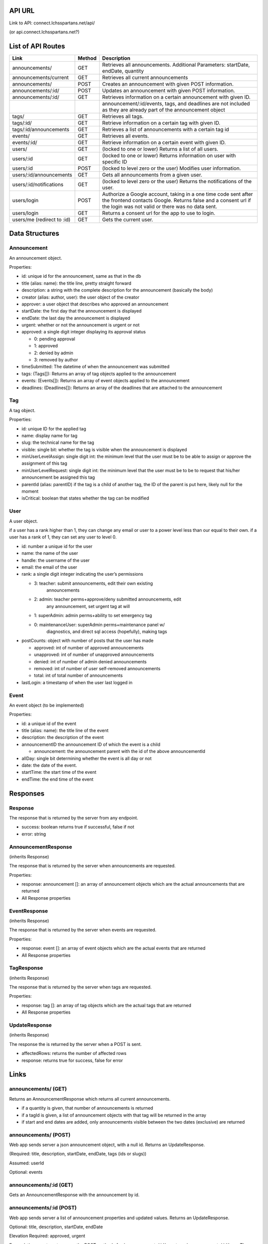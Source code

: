 API URL
=========
Link to API: connect.lchsspartans.net/api/

(or api.connect.lchsspartans.net?)

List of API Routes
==================

+------------------------------+----------+----------------------------------------------------------------------------------------------------------------------------------------------------------------------------------------+
| Link                         | Method   | Description                                                                                                                                                                            |
+==============================+==========+========================================================================================================================================================================================+
| announcements/               | GET      | Retrieves all announcements.                                                                                                                                                           |
|                              |          | Additional Parameters: startDate, endDate, quantity                                                                                                                                    |
+------------------------------+----------+----------------------------------------------------------------------------------------------------------------------------------------------------------------------------------------+
| announcements/current        | GET      | Retrieves all current announcements                                                                                                                                                    |
+------------------------------+----------+----------------------------------------------------------------------------------------------------------------------------------------------------------------------------------------+
| announcements/               | POST     | Creates an announcement with given POST information.                                                                                                                                   |
+------------------------------+----------+----------------------------------------------------------------------------------------------------------------------------------------------------------------------------------------+
| announcements/:id/           | POST     | Updates an announcement with given POST information.                                                                                                                                   |
+------------------------------+----------+----------------------------------------------------------------------------------------------------------------------------------------------------------------------------------------+
| announcements/:id/           | GET      | Retrieves information on a certain announcement with given ID.                                                                                                                         |
+------------------------------+----------+----------------------------------------------------------------------------------------------------------------------------------------------------------------------------------------+
|                              |          | announcement/:id/events, tags, and deadlines are not included as they are already part of the announcement object                                                                      |
+------------------------------+----------+----------------------------------------------------------------------------------------------------------------------------------------------------------------------------------------+
| tags/                        | GET      | Retrieves all tags.                                                                                                                                                                    |
+------------------------------+----------+----------------------------------------------------------------------------------------------------------------------------------------------------------------------------------------+
| tags/:id/                    | GET      | Retrieve information on a certain tag with given ID.                                                                                                                                   |
+------------------------------+----------+----------------------------------------------------------------------------------------------------------------------------------------------------------------------------------------+
| tags/:id/announcements       | GET      | Retrieves a list of announcements with a certain tag id                                                                                                                                |
+------------------------------+----------+----------------------------------------------------------------------------------------------------------------------------------------------------------------------------------------+
| events/                      | GET      | Retrieves all events.                                                                                                                                                                  |
+------------------------------+----------+----------------------------------------------------------------------------------------------------------------------------------------------------------------------------------------+
| events/:id/                  | GET      | Retrieve information on a certain event with given ID.                                                                                                                                 |
+------------------------------+----------+----------------------------------------------------------------------------------------------------------------------------------------------------------------------------------------+
| users/                       | GET      | (locked to one or lower) Returns a list of all users.                                                                                                                                  |
+------------------------------+----------+----------------------------------------------------------------------------------------------------------------------------------------------------------------------------------------+
| users/:id                    | GET      | (locked to one or lower) Returns information on user with specific ID                                                                                                                  |
+------------------------------+----------+----------------------------------------------------------------------------------------------------------------------------------------------------------------------------------------+
| users/:id                    | POST     | (locked to level zero or the user) Modifies user information.                                                                                                                          |
+------------------------------+----------+----------------------------------------------------------------------------------------------------------------------------------------------------------------------------------------+
| users/:id/announcements      | GET      | Gets all announcements from a given user.                                                                                                                                              |
+------------------------------+----------+----------------------------------------------------------------------------------------------------------------------------------------------------------------------------------------+
| users/:id/notifications      | GET      | (locked to level zero or the user) Returns the notifications of the user.                                                                                                              |
+------------------------------+----------+----------------------------------------------------------------------------------------------------------------------------------------------------------------------------------------+
| users/login                  | POST     | Authorize a Google account, taking in a one time code sent after the frontend contacts Google. Returns false and a consent url if the login was not valid or there was no data sent.   |
+------------------------------+----------+----------------------------------------------------------------------------------------------------------------------------------------------------------------------------------------+
| users/login                  | GET      | Returns a consent url for the app to use to login.                                                                                                                                     |
+------------------------------+----------+----------------------------------------------------------------------------------------------------------------------------------------------------------------------------------------+
| users/me (redirect to :id)   | GET      | Gets the current user.                                                                                                                                                                 |
+------------------------------+----------+----------------------------------------------------------------------------------------------------------------------------------------------------------------------------------------+

Data Structures
===============

Announcement
------------

An announcement object.

Properties:

-  id: unique id for the announcement, same as that in the db
-  title (alias: name): the title line, pretty straight forward
-  description: a string with the complete description for the announcement (basically the body)
-  creator (alias: author, user): the user object of the creator
-  approver: a user object that describes who approved an announcement
-  startDate: the first day that the announcement is displayed
-  endDate: the last day the announcement is displayed
-  urgent: whether or not the announcement is urgent or not
-  approved: a single digit integer displaying its approval status

   -  0: pending approval
   -  1: approved
   -  2: denied by admin
   -  3: removed by author

-  timeSubmitted: The datetime of when the announcement was submitted
-  tags: (Tags[]): Returns an array of tag objects applied to the announcement
-  events: (Events[]): Returns an array of event objects applied to the announcement
-  deadlines: (Deadlines[]): Returns an array of the deadlines that are attached to the announcement

Tag
---

A tag object.

Properties:

-  id: unique ID for the applied tag
-  name: display name for tag
-  slug: the technical name for the tag
-  visible: single bit: whether the tag is visible when the announcement is displayed
-  minUserLevelAssign: single digit int: the minimum level that the user must be to be able to assign or approve the assignment of this tag
-  minUserLevelRequest: single digit int: the minimum level that the user must be to be to request that his/her announcement be assigned this tag
-  parentId (alias: parentID) if the tag is a child of another tag, the ID of the parent is put here, likely null for the moment
-  isCritical: boolean that states whether the tag can be modified

User
----

A user object.

if a user has a rank higher than 1, they can change any email or user to
a power level less than our equal to their own. if a user has a rank of
1, they can set any user to level 0.

-  id: number a unique id for the user
-  name: the name of the user
-  handle: the username of the user
-  email: the email of the user
-  rank: a single digit integer indicating the user’s permissions

   -  3: teacher: submit announcements, edit their own existing
          announcements
   -  2: admin: teacher perms+approve/deny submitted announcements, edit
          any announcement, set urgent tag at will
   -  1: superAdmin: admin perms+ability to set emergency tag
   -  0: maintenanceUser: superAdmin perms+maintenance panel w/
          diagnostics, and direct sql access (hopefully), making tags

-  postCounts: object with number of posts that the user has made

   -  approved: int of number of approved announcements
   -  unapproved: int of number of unapproved announcements
   -  denied: int of number of admin denied announcements
   -  removed: int of number of user self-removed announcements
   -  total: int of total number of announcements

-  lastLogin: a timestamp of when the user last logged in

Event
-----

An event object (to be implemented)

Properties:

-  id: a unique id of the event
-  title (alias: name): the title line of the event
-  description: the description of the event
-  announcementID the announcement ID of which the event is a child

   -  announcement: the announcement parent with the id of the above announcementId

-  allDay: single bit determining whether the event is all day or not
-  date: the date of the event.
-  startTime: the start time of the event
-  endTime: the end time of the event

Responses
=========

Response
--------

The response that is returned by the server from any endpoint.

-  success: boolean returns true if successful, false if not
-  error: string

AnnouncementResponse
--------------------

(inherits Response)

The response that is returned by the server when announcements are
requested.

Properties:

-  response: announcement []: an array of announcement objects which are the actual announcements that are returned
-  All Response properties

EventResponse
-------------

(inherits Response)

The response that is returned by the server when events are requested.

Properties:

-  response: event []: an array of event objects which are the actual events that are returned
-  All Response properties

TagResponse
-----------

(inherits Response)

The response that is returned by the server when tags are requested.

Properties:

-  response: tag []: an array of tag objects which are the actual tags that are returned
-  All Response properties

UpdateResponse
--------------

(inherits Response)

The response the is returned by the server when a POST is sent.

-  affectedRows: returns the number of affected rows
-  response: returns true for success, false for error

Links
=====

announcements/ (GET)
--------------------
Returns an AnnouncementResponse which returns all current announcements.

-  if a quantity is given, that number of announcements is returned
-  if a tagId is given, a list of announcement objects with that tag will be returned in the array
-  if start and end dates are added, only announcements visible between the two dates (exclusive) are returned

announcements/ (POST)
---------------------
Web app sends server a json announcement object, with a null id. Returns
an UpdateResponse.

(Required: title, description, startDate, endDate, tags (ids or slugs))

Assumed: userId

Optional: events

announcements/:id (GET)
-----------------------
Gets an AnnouncementResponse with the announcement by id.

announcements/:id (POST)
------------------------
Web app sends server a list of announcement properties and updated
values. Returns an UpdateResponse.

Optional: title, description, startDate, endDate

Elevation Required: approved, urgent

For updating events or tags, use the POST methods for /announcements/:id/events or /announcements/:id/tags. These often have an addXxxx/removeXxxx property to pass in that is an array of tag/event ids.

users/login
------------
Logs in a user (or creates one if the email is not used before) based on
the one-time token given.
